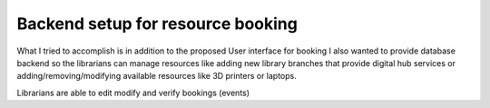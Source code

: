 Backend setup for resource booking
==================================

What I tried to accomplish is in addition to the proposed User interface for
booking I also wanted to provide database backend so the librarians can
manage resources like adding new library branches that provide digital hub
services or adding/removing/modifying available resources like 3D printers or
laptops.

Librarians are able to edit modify and verify bookings (events)